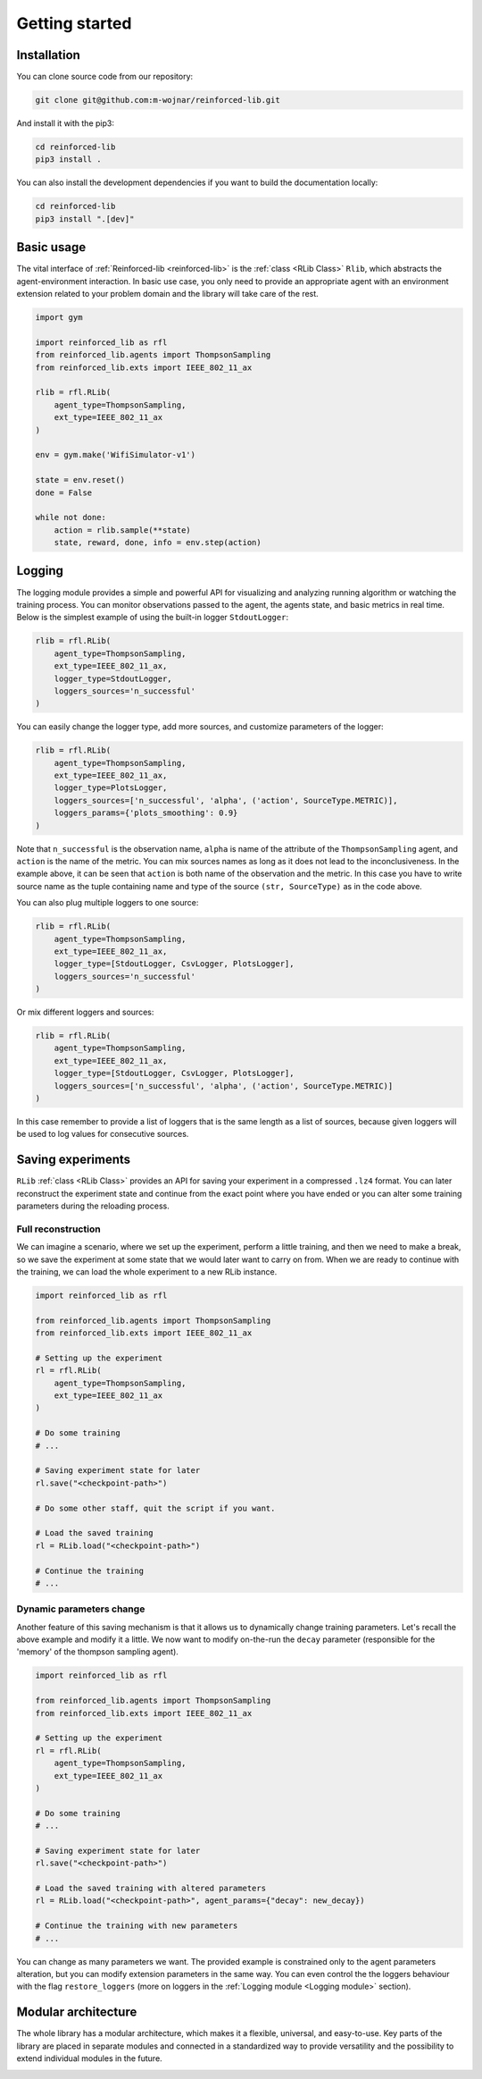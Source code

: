 .. _getting_started_page:

Getting started
===============

Installation
------------

You can clone source code from our repository:

.. code-block:: bash

    git clone git@github.com:m-wojnar/reinforced-lib.git

And install it with the pip3:

.. code-block:: bash

    cd reinforced-lib
    pip3 install .

You can also install the development dependencies if you want to build the documentation locally:

.. code-block:: bash

    cd reinforced-lib
    pip3 install ".[dev]"


Basic usage
-----------

The vital interface of  :ref:`Reinforced-lib <reinforced-lib>` is the :ref:`class <RLib Class>` ``Rlib``,
which abstracts the agent-environment interaction. In basic use case, you only need to provide an appropriate agent
with an environment extension related to your problem domain and the library will take care of the rest.

.. code-block:: python

    import gym

    import reinforced_lib as rfl
    from reinforced_lib.agents import ThompsonSampling
    from reinforced_lib.exts import IEEE_802_11_ax

    rlib = rfl.RLib(
        agent_type=ThompsonSampling,
        ext_type=IEEE_802_11_ax
    )

    env = gym.make('WifiSimulator-v1')

    state = env.reset()
    done = False

    while not done:
        action = rlib.sample(**state)
        state, reward, done, info = env.step(action)


Logging
-------

The logging module provides a simple and powerful API for visualizing and analyzing running algorithm or watching
the training process. You can monitor observations passed to the agent, the agents state, and basic metrics in
real time. Below is the simplest example of using the built-in logger ``StdoutLogger``:

.. code-block:: python

    rlib = rfl.RLib(
        agent_type=ThompsonSampling,
        ext_type=IEEE_802_11_ax,
        logger_type=StdoutLogger,
        loggers_sources='n_successful'
    )

You can easily change the logger type, add more sources, and customize parameters of the logger:

.. code-block:: python

    rlib = rfl.RLib(
        agent_type=ThompsonSampling,
        ext_type=IEEE_802_11_ax,
        logger_type=PlotsLogger,
        loggers_sources=['n_successful', 'alpha', ('action', SourceType.METRIC)],
        loggers_params={'plots_smoothing': 0.9}
    )

Note that ``n_successful`` is the observation name, ``alpha`` is name of the attribute of the ``ThompsonSampling``
agent, and ``action`` is the name of the metric. You can mix sources names as long as it does not lead to the
inconclusiveness. In the example above, it can be seen that ``action`` is both name of the observation and the metric.
In this case you have to write source name as the tuple containing name and type of the source ``(str, SourceType)``
as in the code above.

You can also plug multiple loggers to one source:

.. code-block:: python

    rlib = rfl.RLib(
        agent_type=ThompsonSampling,
        ext_type=IEEE_802_11_ax,
        logger_type=[StdoutLogger, CsvLogger, PlotsLogger],
        loggers_sources='n_successful'
    )

Or mix different loggers and sources:

.. code-block:: python

    rlib = rfl.RLib(
        agent_type=ThompsonSampling,
        ext_type=IEEE_802_11_ax,
        logger_type=[StdoutLogger, CsvLogger, PlotsLogger],
        loggers_sources=['n_successful', 'alpha', ('action', SourceType.METRIC)]
    )

In this case remember to provide a list of loggers that is the same length as a list of sources, because given loggers
will be used to log values for consecutive sources.


Saving experiments
------------------

``RLib`` :ref:`class <RLib Class>` provides an API for saving your experiment in a compressed ``.lz4`` format.
You can later reconstruct the experiment state and continue from the exact point where you have ended or you can
alter some training parameters during the reloading process.


Full reconstruction
~~~~~~~~~~~~~~~~~~~

We can imagine a scenario, where we set up the experiment, perform a little training, and then we need to make a break,
so we save the experiment at some state that we would later want to carry on from. When we are ready to continue with
the training, we can load the whole experiment to a new RLib instance.

.. code-block:: python

    import reinforced_lib as rfl

    from reinforced_lib.agents import ThompsonSampling
    from reinforced_lib.exts import IEEE_802_11_ax
    
    # Setting up the experiment
    rl = rfl.RLib(
        agent_type=ThompsonSampling,
        ext_type=IEEE_802_11_ax
    )

    # Do some training
    # ...

    # Saving experiment state for later
    rl.save("<checkpoint-path>")

    # Do some other staff, quit the script if you want.

    # Load the saved training
    rl = RLib.load("<checkpoint-path>")

    # Continue the training
    # ...


Dynamic parameters change
~~~~~~~~~~~~~~~~~~~~~~~~~

Another feature of this saving mechanism is that it allows us to dynamically change training parameters.
Let's recall the above example and modify it a little. We now want to modify on-the-run the ``decay``
parameter (responsible for the 'memory' of the thompson sampling agent).

.. code-block:: python

    import reinforced_lib as rfl

    from reinforced_lib.agents import ThompsonSampling
    from reinforced_lib.exts import IEEE_802_11_ax
    
    # Setting up the experiment
    rl = rfl.RLib(
        agent_type=ThompsonSampling,
        ext_type=IEEE_802_11_ax
    )

    # Do some training
    # ...

    # Saving experiment state for later
    rl.save("<checkpoint-path>")

    # Load the saved training with altered parameters
    rl = RLib.load("<checkpoint-path>", agent_params={"decay": new_decay})

    # Continue the training with new parameters
    # ...

You can change as many parameters we want. The provided example is constrained only to the agent
parameters alteration, but you can modify extension parameters in the same way. You can even control the
the loggers behaviour with the flag ``restore_loggers`` (more on loggers in the :ref:`Logging module <Logging module>`
section).


Modular architecture
--------------------

The whole library has a modular architecture, which makes it a flexible, universal, and easy-to-use. Key parts of
the library are placed in separate modules and connected in a standardized way to provide versatility and the
possibility to extend individual modules in the future.

.. image:: ../resources/reinforced-lib.png
    :width: 500
    :alt: Reinforced-lib architecture schema

